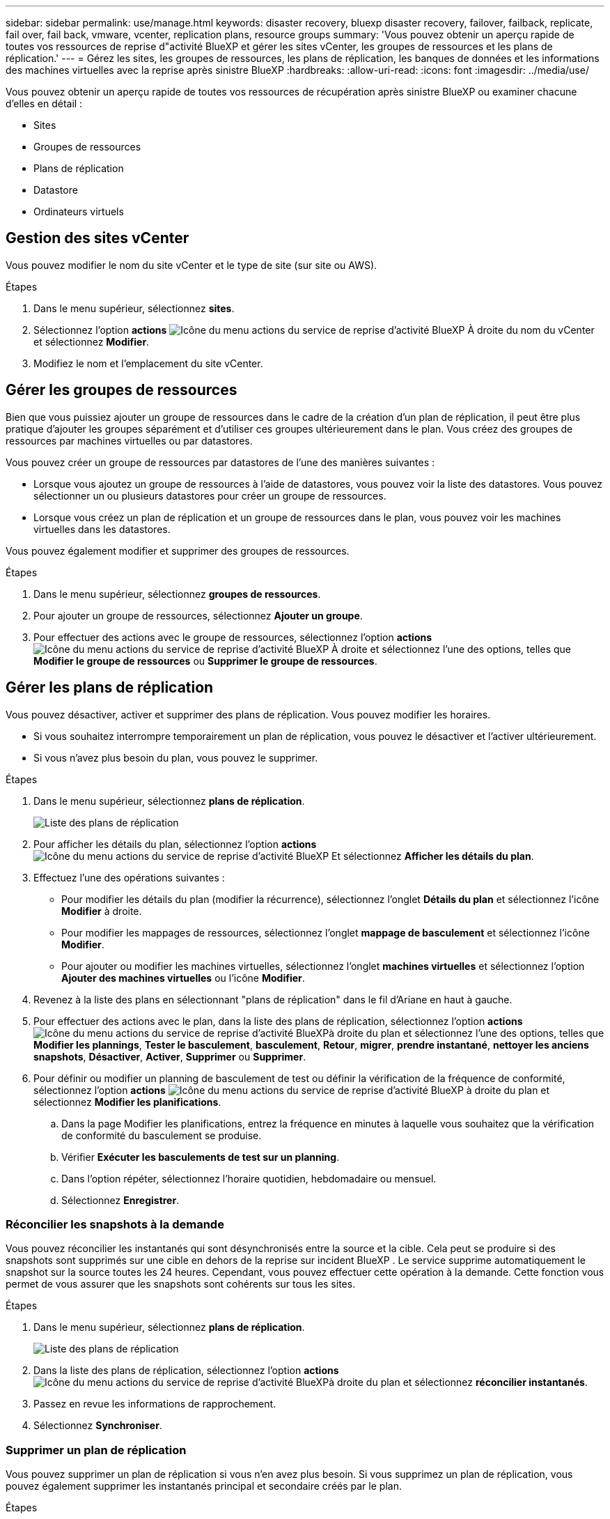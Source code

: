 ---
sidebar: sidebar 
permalink: use/manage.html 
keywords: disaster recovery, bluexp disaster recovery, failover, failback, replicate, fail over, fail back, vmware, vcenter, replication plans, resource groups 
summary: 'Vous pouvez obtenir un aperçu rapide de toutes vos ressources de reprise d"activité BlueXP et gérer les sites vCenter, les groupes de ressources et les plans de réplication.' 
---
= Gérez les sites, les groupes de ressources, les plans de réplication, les banques de données et les informations des machines virtuelles avec la reprise après sinistre BlueXP
:hardbreaks:
:allow-uri-read: 
:icons: font
:imagesdir: ../media/use/


[role="lead"]
Vous pouvez obtenir un aperçu rapide de toutes vos ressources de récupération après sinistre BlueXP ou examiner chacune d'elles en détail :

* Sites
* Groupes de ressources
* Plans de réplication
* Datastore
* Ordinateurs virtuels




== Gestion des sites vCenter

Vous pouvez modifier le nom du site vCenter et le type de site (sur site ou AWS).

.Étapes
. Dans le menu supérieur, sélectionnez *sites*.
. Sélectionnez l'option *actions* image:../use/icon-vertical-dots.png["Icône du menu actions du service de reprise d'activité BlueXP"]  À droite du nom du vCenter et sélectionnez *Modifier*.
. Modifiez le nom et l'emplacement du site vCenter.




== Gérer les groupes de ressources

Bien que vous puissiez ajouter un groupe de ressources dans le cadre de la création d'un plan de réplication, il peut être plus pratique d'ajouter les groupes séparément et d'utiliser ces groupes ultérieurement dans le plan. Vous créez des groupes de ressources par machines virtuelles ou par datastores.

Vous pouvez créer un groupe de ressources par datastores de l'une des manières suivantes :

* Lorsque vous ajoutez un groupe de ressources à l'aide de datastores, vous pouvez voir la liste des datastores. Vous pouvez sélectionner un ou plusieurs datastores pour créer un groupe de ressources.
* Lorsque vous créez un plan de réplication et un groupe de ressources dans le plan, vous pouvez voir les machines virtuelles dans les datastores.


Vous pouvez également modifier et supprimer des groupes de ressources.

.Étapes
. Dans le menu supérieur, sélectionnez *groupes de ressources*.
. Pour ajouter un groupe de ressources, sélectionnez *Ajouter un groupe*.
. Pour effectuer des actions avec le groupe de ressources, sélectionnez l'option *actions* image:../use/icon-horizontal-dots.png["Icône du menu actions du service de reprise d'activité BlueXP"]  À droite et sélectionnez l'une des options, telles que *Modifier le groupe de ressources* ou *Supprimer le groupe de ressources*.




== Gérer les plans de réplication

Vous pouvez désactiver, activer et supprimer des plans de réplication. Vous pouvez modifier les horaires.

* Si vous souhaitez interrompre temporairement un plan de réplication, vous pouvez le désactiver et l'activer ultérieurement.
* Si vous n'avez plus besoin du plan, vous pouvez le supprimer.


.Étapes
. Dans le menu supérieur, sélectionnez *plans de réplication*.
+
image:../use/dr-plan-list2.png["Liste des plans de réplication"]

. Pour afficher les détails du plan, sélectionnez l'option *actions* image:../use/icon-horizontal-dots.png["Icône du menu actions du service de reprise d'activité BlueXP"] Et sélectionnez *Afficher les détails du plan*.
. Effectuez l'une des opérations suivantes :
+
** Pour modifier les détails du plan (modifier la récurrence), sélectionnez l'onglet *Détails du plan* et sélectionnez l'icône *Modifier* à droite.
** Pour modifier les mappages de ressources, sélectionnez l'onglet *mappage de basculement* et sélectionnez l'icône *Modifier*.
** Pour ajouter ou modifier les machines virtuelles, sélectionnez l'onglet *machines virtuelles* et sélectionnez l'option *Ajouter des machines virtuelles* ou l'icône *Modifier*.


. Revenez à la liste des plans en sélectionnant "plans de réplication" dans le fil d'Ariane en haut à gauche.
. Pour effectuer des actions avec le plan, dans la liste des plans de réplication, sélectionnez l'option *actions* image:../use/icon-horizontal-dots.png["Icône du menu actions du service de reprise d'activité BlueXP"]à droite du plan et sélectionnez l'une des options, telles que *Modifier les plannings*, *Tester le basculement*, *basculement*, *Retour*, *migrer*, *prendre instantané*, *nettoyer les anciens snapshots*, *Désactiver*, *Activer*, *Supprimer* ou *Supprimer*.
. Pour définir ou modifier un planning de basculement de test ou définir la vérification de la fréquence de conformité, sélectionnez l'option *actions* image:../use/icon-horizontal-dots.png["Icône du menu actions du service de reprise d'activité BlueXP"] à droite du plan et sélectionnez *Modifier les planifications*.
+
.. Dans la page Modifier les planifications, entrez la fréquence en minutes à laquelle vous souhaitez que la vérification de conformité du basculement se produise.
.. Vérifier *Exécuter les basculements de test sur un planning*.
.. Dans l'option répéter, sélectionnez l'horaire quotidien, hebdomadaire ou mensuel.
.. Sélectionnez *Enregistrer*.






=== Réconcilier les snapshots à la demande

Vous pouvez réconcilier les instantanés qui sont désynchronisés entre la source et la cible. Cela peut se produire si des snapshots sont supprimés sur une cible en dehors de la reprise sur incident BlueXP . Le service supprime automatiquement le snapshot sur la source toutes les 24 heures. Cependant, vous pouvez effectuer cette opération à la demande. Cette fonction vous permet de vous assurer que les snapshots sont cohérents sur tous les sites.

.Étapes
. Dans le menu supérieur, sélectionnez *plans de réplication*.
+
image:../use/dr-plan-list2.png["Liste des plans de réplication"]

. Dans la liste des plans de réplication, sélectionnez l'option *actions* image:../use/icon-horizontal-dots.png["Icône du menu actions du service de reprise d'activité BlueXP"]à droite du plan et sélectionnez *réconcilier instantanés*.
. Passez en revue les informations de rapprochement.
. Sélectionnez *Synchroniser*.




=== Supprimer un plan de réplication

Vous pouvez supprimer un plan de réplication si vous n'en avez plus besoin. Si vous supprimez un plan de réplication, vous pouvez également supprimer les instantanés principal et secondaire créés par le plan.

.Étapes
. Dans le menu supérieur, sélectionnez *plans de réplication*.
+
image:../use/dr-plan-list2.png["Liste des plans de réplication"]

. Sélectionnez l'option *actions* image:../use/icon-horizontal-dots.png["Icône du menu actions du service de reprise d'activité BlueXP"]à droite du plan et sélectionnez *Supprimer*.
. Indiquez si vous souhaitez supprimer les snapshots primaires, secondaires ou uniquement les métadonnées créées par le plan.
. Tapez « DELETE » pour confirmer la suppression.
. Sélectionnez *Supprimer*.




=== Modifier le nombre de rétention pour les planifications de basculement

Vous pouvez modifier le nombre de datastores conservés.

. Dans le menu supérieur, sélectionnez *plans de réplication*.
. Sélectionnez le plan de réplication, cliquez sur l'onglet *mappage de basculement*, puis cliquez sur l'icône crayon *Modifier*.
. Cliquez sur la flèche *datastores* pour la développer.
+
image:../use/dr-plan-failover-edit.png["Modifier les mappages de basculement"]

. Modifiez la valeur du nombre de rétention dans le plan de réplication.
. Une fois le plan de réplication sélectionné, sélectionnez le menu actions, sélectionnez *nettoyer les anciens snapshots » pour supprimer les anciens snapshots sur la cible afin qu'ils correspondent au nouveau nombre de rétention.




== Afficher les informations sur les datastores

Vous pouvez afficher des informations sur le nombre de datastores présents sur la source et sur la cible.

. Dans le menu supérieur, sélectionnez *Tableau de bord*.
. Sélectionnez le vCenter dans la ligne site.
. Sélectionnez *datastores*.
. Afficher les informations sur les datastores.




== Afficher les informations sur les machines virtuelles

Vous pouvez afficher des informations sur le nombre de machines virtuelles présentes sur la source et sur la cible, ainsi que sur le processeur, la mémoire et la capacité disponible.

. Dans le menu supérieur, sélectionnez *Tableau de bord*.
. Sélectionnez le vCenter dans la ligne site.
. Sélectionnez *machines virtuelles*.
. Afficher les informations sur les machines virtuelles.

